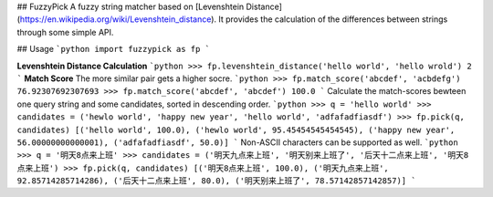 ## FuzzyPick
A fuzzy string matcher based on [Levenshtein Distance](https://en.wikipedia.org/wiki/Levenshtein_distance). It provides the calculation of the differences between strings through some simple API.

## Usage
```python
import fuzzypick as fp
```

**Levenshtein Distance Calculation**
```python
>>> fp.levenshtein_distance('hello world', 'hello wrold')
2
```
**Match Score** The more similar pair gets a higher socre.
```python
>>> fp.match_score('abcdef', 'acbdefg')
76.92307692307693
>>> fp.match_score('abcdef', 'abcdef')
100.0
```
Calculate the match-scores bewteen one query string and some candidates, sorted in descending order.
```python
>>> q = 'hello world'
>>> candidates = ('hewlo world', 'happy new year', 'hello world', 'adfafadfiasdf')
>>> fp.pick(q, candidates)
[('hello world', 100.0), ('hewlo world', 95.45454545454545), ('happy new year', 56.00000000000001), ('adfafadfiasdf', 50.0)]
```
Non-ASCII characters can be supported as well.
```python
>>> q = '明天8点来上班'
>>> candidates = ('明天九点来上班', '明天别来上班了', '后天十二点来上班', '明天8点来上班')
>>> fp.pick(q, candidates)
[('明天8点来上班', 100.0), ('明天九点来上班', 92.85714285714286), ('后天十二点来上班', 80.0), ('明天别来上班了', 78.57142857142857)]
```
